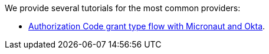 We provide several tutorials for the most common providers:

- https://guides.micronaut.io/micronaut-oauth2-okta/guide/index.html[Authorization Code grant type flow with Micronaut and Okta].